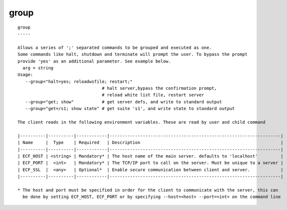 
.. _group_cli:

group
/////

::

   
   group
   -----
   
   Allows a series of ';' separated commands to be grouped and executed as one.
   Some commands like halt, shutdown and terminate will prompt the user. To bypass the prompt
   provide 'yes' as an additional parameter. See example below.
     arg = string
   Usage:
      --group="halt=yes; reloadwsfile; restart;"
                                    # halt server,bypass the confirmation prompt,
                                    # reload white list file, restart server
      --group="get; show"           # get server defs, and write to standard output
      --group="get=/s1; show state" # get suite 's1', and write state to standard output
   
   The client reads in the following environment variables. These are read by user and child command
   
   |----------|----------|------------|-------------------------------------------------------------------|
   | Name     |  Type    | Required   | Description                                                       |
   |----------|----------|------------|-------------------------------------------------------------------|
   | ECF_HOST | <string> | Mandatory* | The host name of the main server. defaults to 'localhost'         |
   | ECF_PORT |  <int>   | Mandatory* | The TCP/IP port to call on the server. Must be unique to a server |
   | ECF_SSL  |  <any>   | Optional*  | Enable secure communication between client and server.            |
   |----------|----------|------------|-------------------------------------------------------------------|
   
   * The host and port must be specified in order for the client to communicate with the server, this can 
     be done by setting ECF_HOST, ECF_PORT or by specifying --host=<host> --port=<int> on the command line
   
